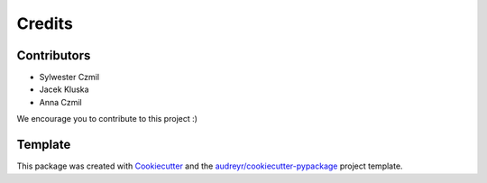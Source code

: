 =======
Credits
=======

Contributors
------------

* Sylwester Czmil
* Jacek Kluska
* Anna Czmil


We encourage you to contribute to this project :)

Template
--------

This package was created with Cookiecutter_ and the `audreyr/cookiecutter-pypackage`_ project template.

.. _Cookiecutter: https://github.com/audreyr/cookiecutter
.. _`audreyr/cookiecutter-pypackage`: https://github.com/audreyr/cookiecutter-pypackage
